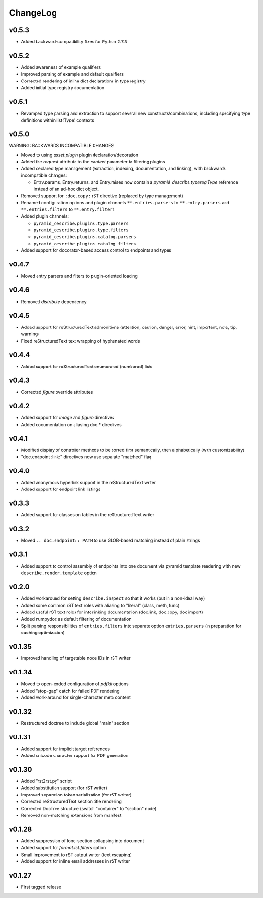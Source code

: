=========
ChangeLog
=========


v0.5.3
======

* Added backward-compatibility fixes for Python 2.7.3


v0.5.2
======

* Added awareness of example qualifiers
* Improved parsing of example and default qualifiers
* Corrected rendering of inline dict declarations in type registry
* Added initial type registry documentation


v0.5.1
======

* Revamped type parsing and extraction to support several new
  constructs/combinations, including specifying type definitions
  within list(Type) contexts


v0.5.0
======

WARNING: BACKWARDS INCOMPATIBLE CHANGES!

* Moved to using `asset.plugin` plugin declaration/decoration
* Added the `request` attribute to the `context` parameter to
  filtering plugins
* Added declared type management (extraction, indexing, documentation,
  and linking), with backwards incompatible changes:

  * Entry.params, Entry.returns, and Entry.raises now contain a
    `pyramid_describe.typereg.Type` reference instead of an ad-hoc
    dict object.

* Removed support for ``:doc.copy:`` rST directive (replaced by type
  management)
* Renamed configuration options and plugin channels
  ``**.entries.parsers`` to ``**.entry.parsers`` and
  ``**.entries.filters`` to ``**.entry.filters``
* Added plugin channels:

  * ``pyramid_describe.plugins.type.parsers``
  * ``pyramid_describe.plugins.type.filters``
  * ``pyramid_describe.plugins.catalog.parsers``
  * ``pyramid_describe.plugins.catalog.filters``

* Added support for docorator-based access control to endpoints and
  types


v0.4.7
======

* Moved entry parsers and filters to plugin-oriented loading


v0.4.6
======

* Removed `distribute` dependency


v0.4.5
======

* Added support for reStructuredText admonitions (attention, caution,
  danger, error, hint, important, note, tip, warning)
* Fixed reStructuredText text wrapping of hyphenated words


v0.4.4
======

* Added support for reStructuredText enumerated (numbered) lists


v0.4.3
======

* Corrected `figure` override attributes


v0.4.2
======

* Added support for `image` and `figure` directives
* Added documentation on aliasing doc.* directives


v0.4.1
======

* Modified display of controller methods to be sorted first
  semantically, then alphabetically (with customizability)
* "doc.endpoint :link:" directives now use separate "matched" flag


v0.4.0
======

* Added anonymous hyperlink support in the reStructuredText writer
* Added support for endpoint link listings


v0.3.3
======

* Added support for classes on tables in the reStructuredText writer


v0.3.2
======

* Moved ``.. doc.endpoint:: PATH`` to use GLOB-based matching instead
  of plain strings


v0.3.1
======

* Added support to control assembly of endpoints into one document via
  pyramid template rendering with new ``describe.render.template``
  option


v0.2.0
======

* Added workaround for setting ``describe.inspect`` so that it works
  (but in a non-ideal way)
* Added some common rST text roles with aliasing to "literal" (class,
  meth, func)
* Added useful rST text roles for interlinking documentation
  (doc.link, doc.copy, doc.import)
* Added numpydoc as default filtering of documentation
* Split parsing responsibilities of ``entries.filters`` into separate
  option ``entries.parsers`` (in preparation for caching optimization)


v0.1.35
=======

* Improved handling of targetable node IDs in rST writer


v0.1.34
=======

* Moved to open-ended configuration of `pdfkit` options
* Added "stop-gap" catch for failed PDF rendering
* Added work-around for single-character meta content


v0.1.32
=======

* Restructured doctree to include global "main" section


v0.1.31
=======

* Added support for implicit target references
* Added unicode character support for PDF generation


v0.1.30
=======

* Added "rst2rst.py" script
* Added substitution support (for rST writer)
* Improved separation token serialization (for rST writer)
* Corrected reStructuredText section title rendering
* Corrected DocTree structure (switch "container" to "section" node)
* Removed non-matching extensions from manifest


v0.1.28
=======

* Added suppression of lone-section collapsing into document
* Added support for `format.rst.filters` option
* Small improvement to rST output writer (text escaping)
* Added support for inline email addresses in rST writer


v0.1.27
=======

* First tagged release
